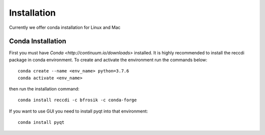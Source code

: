 ============
Installation
============
Currently we offer conda installation for Linux and Mac

Conda Installation
==================

First you must have `Conda <http://continuum.io/downloads>` installed.
It is highly recommended to install the reccdi package in conda environment.
To create and activate the environment run the commands below::
    conda create --name <env_name> python=3.7.6
    conda activate <env_name>

then run the installation command::

    conda install reccdi -c bfrosik -c conda-forge

If you want to use GUI you need to install pyqt into that environment::
    
    conda install pyqt
